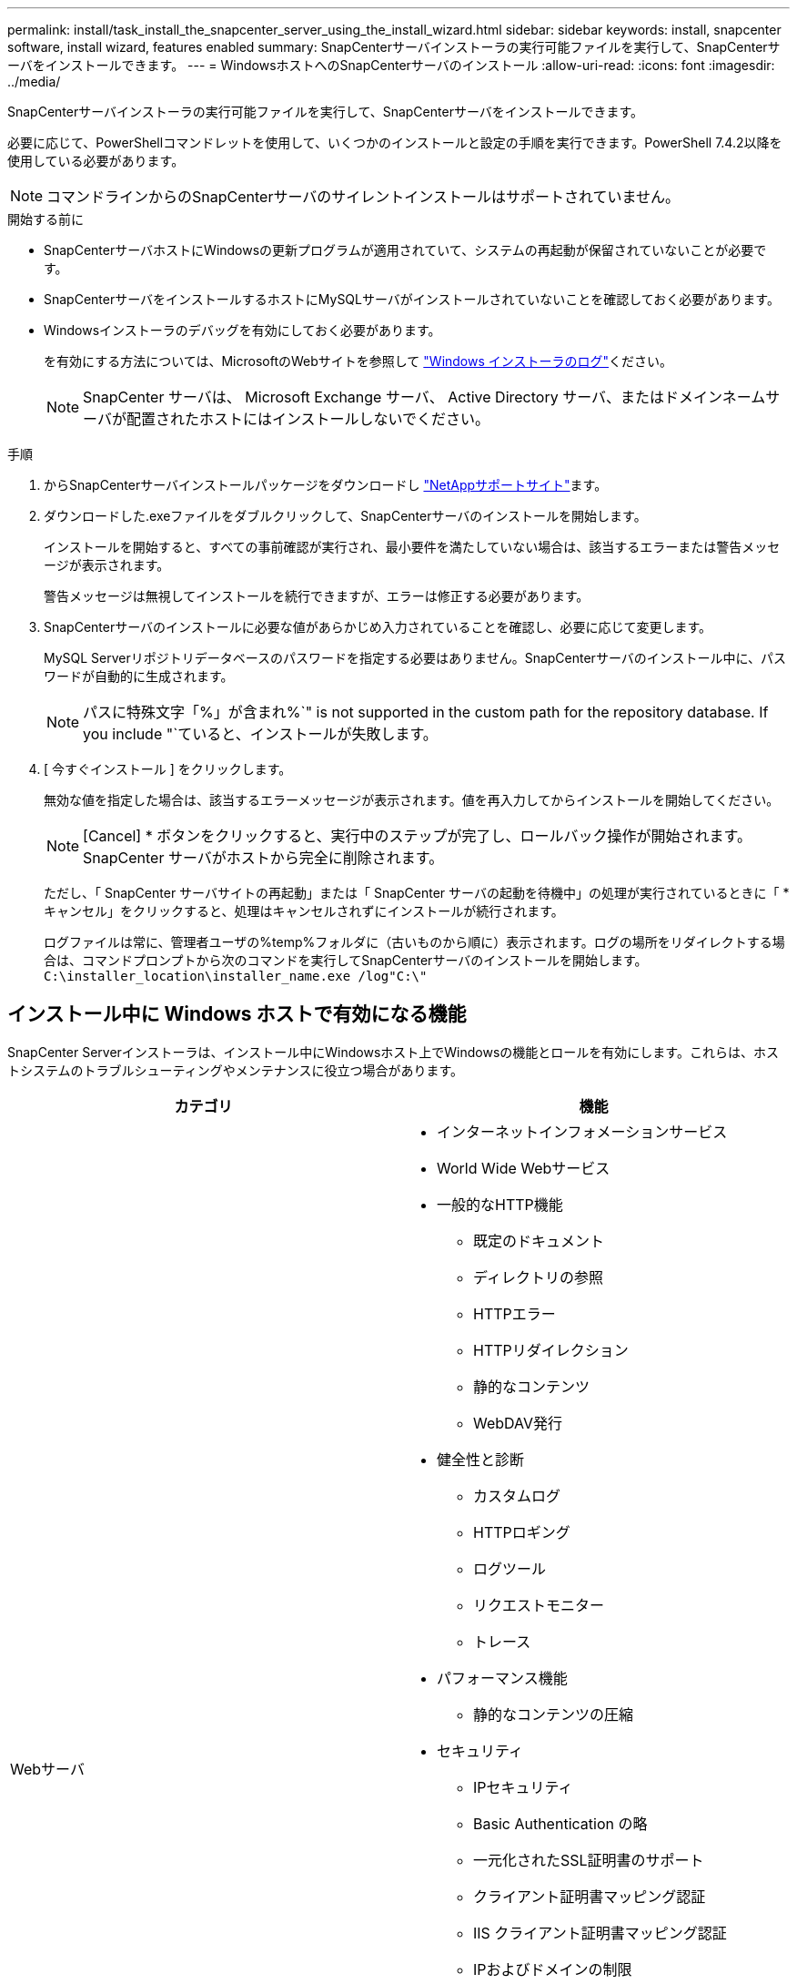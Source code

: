 ---
permalink: install/task_install_the_snapcenter_server_using_the_install_wizard.html 
sidebar: sidebar 
keywords: install, snapcenter software, install wizard, features enabled 
summary: SnapCenterサーバインストーラの実行可能ファイルを実行して、SnapCenterサーバをインストールできます。 
---
= WindowsホストへのSnapCenterサーバのインストール
:allow-uri-read: 
:icons: font
:imagesdir: ../media/


[role="lead"]
SnapCenterサーバインストーラの実行可能ファイルを実行して、SnapCenterサーバをインストールできます。

必要に応じて、PowerShellコマンドレットを使用して、いくつかのインストールと設定の手順を実行できます。PowerShell 7.4.2以降を使用している必要があります。


NOTE: コマンドラインからのSnapCenterサーバのサイレントインストールはサポートされていません。

.開始する前に
* SnapCenterサーバホストにWindowsの更新プログラムが適用されていて、システムの再起動が保留されていないことが必要です。
* SnapCenterサーバをインストールするホストにMySQLサーバがインストールされていないことを確認しておく必要があります。
* Windowsインストーラのデバッグを有効にしておく必要があります。
+
を有効にする方法については、MicrosoftのWebサイトを参照して https://support.microsoft.com/kb/223300["Windows インストーラのログ"^]ください。

+

NOTE: SnapCenter サーバは、 Microsoft Exchange サーバ、 Active Directory サーバ、またはドメインネームサーバが配置されたホストにはインストールしないでください。



.手順
. からSnapCenterサーバインストールパッケージをダウンロードし https://mysupport.netapp.com/site/products/all/details/snapcenter/downloads-tab["NetAppサポートサイト"^]ます。
. ダウンロードした.exeファイルをダブルクリックして、SnapCenterサーバのインストールを開始します。
+
インストールを開始すると、すべての事前確認が実行され、最小要件を満たしていない場合は、該当するエラーまたは警告メッセージが表示されます。

+
警告メッセージは無視してインストールを続行できますが、エラーは修正する必要があります。

. SnapCenterサーバのインストールに必要な値があらかじめ入力されていることを確認し、必要に応じて変更します。
+
MySQL Serverリポジトリデータベースのパスワードを指定する必要はありません。SnapCenterサーバのインストール中に、パスワードが自動的に生成されます。

+

NOTE: パスに特殊文字「%」が含まれ%`" is not supported in the custom path for the repository database. If you include "`ていると、インストールが失敗します。

. [ 今すぐインストール ] をクリックします。
+
無効な値を指定した場合は、該当するエラーメッセージが表示されます。値を再入力してからインストールを開始してください。

+

NOTE: [Cancel] * ボタンをクリックすると、実行中のステップが完了し、ロールバック操作が開始されます。SnapCenter サーバがホストから完全に削除されます。

+
ただし、「 SnapCenter サーバサイトの再起動」または「 SnapCenter サーバの起動を待機中」の処理が実行されているときに「 * キャンセル」をクリックすると、処理はキャンセルされずにインストールが続行されます。

+
ログファイルは常に、管理者ユーザの%temp%フォルダに（古いものから順に）表示されます。ログの場所をリダイレクトする場合は、コマンドプロンプトから次のコマンドを実行してSnapCenterサーバのインストールを開始します。``C:\installer_location\installer_name.exe /log"C:\"``





== インストール中に Windows ホストで有効になる機能

SnapCenter Serverインストーラは、インストール中にWindowsホスト上でWindowsの機能とロールを有効にします。これらは、ホストシステムのトラブルシューティングやメンテナンスに役立つ場合があります。

|===
| カテゴリ | 機能 


 a| 
Webサーバ
 a| 
* インターネットインフォメーションサービス
* World Wide Webサービス
* 一般的なHTTP機能
+
** 既定のドキュメント
** ディレクトリの参照
** HTTPエラー
** HTTPリダイレクション
** 静的なコンテンツ
** WebDAV発行


* 健全性と診断
+
** カスタムログ
** HTTPロギング
** ログツール
** リクエストモニター
** トレース


* パフォーマンス機能
+
** 静的なコンテンツの圧縮


* セキュリティ
+
** IPセキュリティ
** Basic Authentication の略
** 一元化されたSSL証明書のサポート
** クライアント証明書マッピング認証
** IIS クライアント証明書マッピング認証
** IPおよびドメインの制限
** 要求フィルタリング
** URL認証
** Windows認証


* アプリケーション開発機能
+
** です。 NET拡張性4.5
** アプリケーションの初期化
** ASP.NET Core Runtime 8.0.12（およびそれ以降のすべての8.0.xパッチ）Hosting Bundle
** サーバー側インクルード
** WebSocketプロトコル


* 管理ツール
+
** IIS管理コンソール






 a| 
IIS管理スクリプトとツール
 a| 
* IIS管理サービス
* Web管理ツール




 a| 
+.NET Framework 8.0.12の機能+
 a| 
* ASP.NET Core Runtime 8.0.12（およびそれ以降のすべての8.0.xパッチ）Hosting Bundle
* Windows Communication Foundation (WCF) HTTPアクティブ化45
+
** TCPのアクティブ化
** HTTPアクティブ化




用。 NET固有のトラブルシューティング情報。を参照してください。 https://kb.netapp.com/Advice_and_Troubleshooting/Data_Protection_and_Security/SnapCenter/SnapCenter_upgrade_or_install_fails_with_%22This_KB_is_not_related_to_the_OS%22["インターネットに接続されていないレガシーシステムでは、SnapCenter のアップグレードまたはインストールが失敗します"^]



 a| 
メッセージキュー
 a| 
* メッセージキューサービス
+

NOTE: SnapCenter が作成および管理する MSMQ サービスを他のアプリケーションが使用していないことを確認します。

* RabbitMQ
* アーラン




 a| 
Windowsプロセスアクティブ化サービス
 a| 
* プロセスモデル




 a| 
セツテイAPI
 a| 
すべて

|===